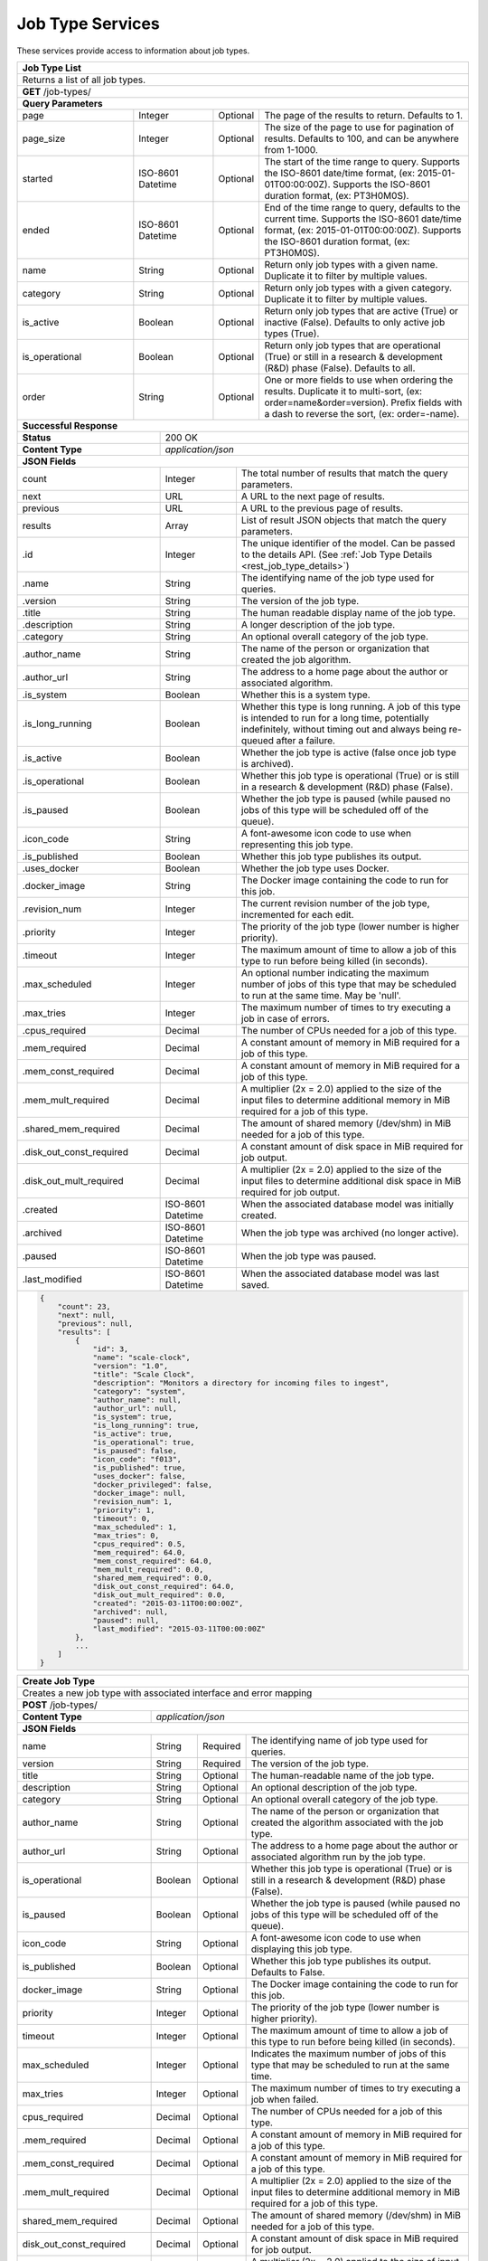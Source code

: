 
.. _rest_job_type:

Job Type Services
=================

These services provide access to information about job types.

.. _rest_job_type_list:

+-------------------------------------------------------------------------------------------------------------------------+
| **Job Type List**                                                                                                       |
+=========================================================================================================================+
| Returns a list of all job types.                                                                                        |
+-------------------------------------------------------------------------------------------------------------------------+
| **GET** /job-types/                                                                                                     |
+-------------------------------------------------------------------------------------------------------------------------+
| **Query Parameters**                                                                                                    |
+--------------------+-------------------+----------+---------------------------------------------------------------------+
| page               | Integer           | Optional | The page of the results to return. Defaults to 1.                   |
+--------------------+-------------------+----------+---------------------------------------------------------------------+
| page_size          | Integer           | Optional | The size of the page to use for pagination of results.              |
|                    |                   |          | Defaults to 100, and can be anywhere from 1-1000.                   |
+--------------------+-------------------+----------+---------------------------------------------------------------------+
| started            | ISO-8601 Datetime | Optional | The start of the time range to query.                               |
|                    |                   |          | Supports the ISO-8601 date/time format, (ex: 2015-01-01T00:00:00Z). |
|                    |                   |          | Supports the ISO-8601 duration format, (ex: PT3H0M0S).              |
+--------------------+-------------------+----------+---------------------------------------------------------------------+
| ended              | ISO-8601 Datetime | Optional | End of the time range to query, defaults to the current time.       |
|                    |                   |          | Supports the ISO-8601 date/time format, (ex: 2015-01-01T00:00:00Z). |
|                    |                   |          | Supports the ISO-8601 duration format, (ex: PT3H0M0S).              |
+--------------------+-------------------+----------+---------------------------------------------------------------------+
| name               | String            | Optional | Return only job types with a given name.                            |
|                    |                   |          | Duplicate it to filter by multiple values.                          |
+--------------------+-------------------+----------+---------------------------------------------------------------------+
| category           | String            | Optional | Return only job types with a given category.                        |
|                    |                   |          | Duplicate it to filter by multiple values.                          |
+--------------------+-------------------+----------+---------------------------------------------------------------------+
| is_active          | Boolean           | Optional | Return only job types that are active (True) or inactive (False).   |
|                    |                   |          | Defaults to only active job types (True).                           |
+--------------------+-------------------+----------+---------------------------------------------------------------------+
| is_operational     | Boolean           | Optional | Return only job types that are operational (True) or still in a     |
|                    |                   |          | research & development (R&D) phase (False). Defaults to all.        |
+--------------------+-------------------+----------+---------------------------------------------------------------------+
| order              | String            | Optional | One or more fields to use when ordering the results.                |
|                    |                   |          | Duplicate it to multi-sort, (ex: order=name&order=version).         |
|                    |                   |          | Prefix fields with a dash to reverse the sort, (ex: order=-name).   |
+--------------------+-------------------+----------+---------------------------------------------------------------------+
| **Successful Response**                                                                                                 |
+--------------------------+----------------------------------------------------------------------------------------------+
| **Status**               | 200 OK                                                                                       |
+--------------------------+----------------------------------------------------------------------------------------------+
| **Content Type**         | *application/json*                                                                           |
+--------------------------+----------------------------------------------------------------------------------------------+
| **JSON Fields**                                                                                                         |
+--------------------------+-------------------+--------------------------------------------------------------------------+
| count                    | Integer           | The total number of results that match the query parameters.             |
+--------------------------+-------------------+--------------------------------------------------------------------------+
| next                     | URL               | A URL to the next page of results.                                       |
+--------------------------+-------------------+--------------------------------------------------------------------------+
| previous                 | URL               | A URL to the previous page of results.                                   |
+--------------------------+-------------------+--------------------------------------------------------------------------+
| results                  | Array             | List of result JSON objects that match the query parameters.             |
+--------------------------+-------------------+--------------------------------------------------------------------------+
| .id                      | Integer           | The unique identifier of the model. Can be passed to the details API.    |
|                          |                   | (See :ref:`Job Type Details <rest_job_type_details>`)                    |
+--------------------------+-------------------+--------------------------------------------------------------------------+
| .name                    | String            | The identifying name of the job type used for queries.                   |
+--------------------------+-------------------+--------------------------------------------------------------------------+
| .version                 | String            | The version of the job type.                                             |
+--------------------------+-------------------+--------------------------------------------------------------------------+
| .title                   | String            | The human readable display name of the job type.                         |
+--------------------------+-------------------+--------------------------------------------------------------------------+
| .description             | String            | A longer description of the job type.                                    |
+--------------------------+-------------------+--------------------------------------------------------------------------+
| .category                | String            | An optional overall category of the job type.                            |
+--------------------------+-------------------+--------------------------------------------------------------------------+
| .author_name             | String            | The name of the person or organization that created the job algorithm.   |
+--------------------------+-------------------+--------------------------------------------------------------------------+
| .author_url              | String            | The address to a home page about the author or associated algorithm.     |
+--------------------------+-------------------+--------------------------------------------------------------------------+
| .is_system               | Boolean           | Whether this is a system type.                                           |
+--------------------------+-------------------+--------------------------------------------------------------------------+
| .is_long_running         | Boolean           | Whether this type is long running. A job of this type is intended to run |
|                          |                   | for a long time, potentially indefinitely, without timing out and always |
|                          |                   | being re-queued after a failure.                                         |
+--------------------------+-------------------+--------------------------------------------------------------------------+
| .is_active               | Boolean           | Whether the job type is active (false once job type is archived).        |
+--------------------------+-------------------+--------------------------------------------------------------------------+
| .is_operational          | Boolean           | Whether this job type is operational (True) or is still in a research &  |
|                          |                   | development (R&D) phase (False).                                         |
+--------------------------+-------------------+--------------------------------------------------------------------------+
| .is_paused               | Boolean           | Whether the job type is paused (while paused no jobs of this type will be|
|                          |                   | scheduled off of the queue).                                             |
+--------------------------+-------------------+--------------------------------------------------------------------------+
| .icon_code               | String            | A font-awesome icon code to use when representing this job type.         |
+--------------------------+-------------------+--------------------------------------------------------------------------+
| .is_published            | Boolean           | Whether this job type publishes its output.                              |
+--------------------------+-------------------+--------------------------------------------------------------------------+
| .uses_docker             | Boolean           | Whether the job type uses Docker.                                        |
+--------------------------+-------------------+--------------------------------------------------------------------------+
| .docker_image            | String            | The Docker image containing the code to run for this job.                |
+--------------------------+-------------------+--------------------------------------------------------------------------+
| .revision_num            | Integer           | The current revision number of the job type, incremented for each edit.  |
+--------------------------+-------------------+--------------------------------------------------------------------------+
| .priority                | Integer           | The priority of the job type (lower number is higher priority).          |
+--------------------------+-------------------+--------------------------------------------------------------------------+
| .timeout                 | Integer           | The maximum amount of time to allow a job of this type to run            |
|                          |                   | before being killed (in seconds).                                        |
+--------------------------+-------------------+--------------------------------------------------------------------------+
| .max_scheduled           | Integer           | An optional number indicating the maximum number of jobs of this type    |
|                          |                   | that may be scheduled to run at the same time. May be 'null'.            |
+--------------------------+-------------------+--------------------------------------------------------------------------+
| .max_tries               | Integer           | The maximum number of times to try executing a job in case of errors.    |
+--------------------------+-------------------+--------------------------------------------------------------------------+
| .cpus_required           | Decimal           | The number of CPUs needed for a job of this type.                        |
+--------------------------+-------------------+--------------------------------------------------------------------------+
| .mem_required            | Decimal           | A constant amount of memory in MiB required for a job of this type.      |
+--------------------------+-------------------+--------------------------------------------------------------------------+
| .mem_const_required      | Decimal           | A constant amount of memory in MiB required for a job of this type.      |
+--------------------------+-------------------+--------------------------------------------------------------------------+
| .mem_mult_required       | Decimal           | A multiplier (2x = 2.0) applied to the size of the input files to        |
|                          |                   | determine additional memory in MiB required for a job of this type.      |
+--------------------------+-------------------+--------------------------------------------------------------------------+
| .shared_mem_required     | Decimal           | The amount of shared memory (/dev/shm) in MiB needed for a job of this   |
|                          |                   | type.                                                                    |
+--------------------------+-------------------+--------------------------------------------------------------------------+
| .disk_out_const_required | Decimal           | A constant amount of disk space in MiB required for job output.          |
+--------------------------+-------------------+--------------------------------------------------------------------------+
| .disk_out_mult_required  | Decimal           | A multiplier (2x = 2.0) applied to the size of the input files to        |
|                          |                   | determine additional disk space in MiB required for job output.          |
+--------------------------+-------------------+--------------------------------------------------------------------------+
| .created                 | ISO-8601 Datetime | When the associated database model was initially created.                |
+--------------------------+-------------------+--------------------------------------------------------------------------+
| .archived                | ISO-8601 Datetime | When the job type was archived (no longer active).                       |
+--------------------------+-------------------+--------------------------------------------------------------------------+
| .paused                  | ISO-8601 Datetime | When the job type was paused.                                            |
+--------------------------+-------------------+--------------------------------------------------------------------------+
| .last_modified           | ISO-8601 Datetime | When the associated database model was last saved.                       |
+--------------------------+-------------------+--------------------------------------------------------------------------+
| .. code-block:: javascript                                                                                              |
|                                                                                                                         |
|    {                                                                                                                    |
|        "count": 23,                                                                                                     |
|        "next": null,                                                                                                    |
|        "previous": null,                                                                                                |
|        "results": [                                                                                                     |
|            {                                                                                                            |
|                "id": 3,                                                                                                 |
|                "name": "scale-clock",                                                                                   |
|                "version": "1.0",                                                                                        |
|                "title": "Scale Clock",                                                                                  |
|                "description": "Monitors a directory for incoming files to ingest",                                      |
|                "category": "system",                                                                                    |
|                "author_name": null,                                                                                     |
|                "author_url": null,                                                                                      |
|                "is_system": true,                                                                                       |
|                "is_long_running": true,                                                                                 |
|                "is_active": true,                                                                                       |
|                "is_operational": true,                                                                                  |
|                "is_paused": false,                                                                                      |
|                "icon_code": "f013",                                                                                     |
|                "is_published": true,                                                                                    |
|                "uses_docker": false,                                                                                    |
|                "docker_privileged": false,                                                                              |
|                "docker_image": null,                                                                                    |
|                "revision_num": 1,                                                                                       |
|                "priority": 1,                                                                                           |
|                "timeout": 0,                                                                                            |
|                "max_scheduled": 1,                                                                                      |
|                "max_tries": 0,                                                                                          |
|                "cpus_required": 0.5,                                                                                    |
|                "mem_required": 64.0,                                                                                    |
|                "mem_const_required": 64.0,                                                                              |
|                "mem_mult_required": 0.0,                                                                                |
|                "shared_mem_required": 0.0,                                                                              |
|                "disk_out_const_required": 64.0,                                                                         |
|                "disk_out_mult_required": 0.0,                                                                           |
|                "created": "2015-03-11T00:00:00Z",                                                                       |
|                "archived": null,                                                                                        |
|                "paused": null,                                                                                          |
|                "last_modified": "2015-03-11T00:00:00Z"                                                                  |
|            },                                                                                                           |
|            ...                                                                                                          |
|        ]                                                                                                                |
|    }                                                                                                                    |
+-------------------------------------------------------------------------------------------------------------------------+

.. _rest_job_type_create:

+-------------------------------------------------------------------------------------------------------------------------+
| **Create Job Type**                                                                                                     |
+=========================================================================================================================+
| Creates a new job type with associated interface and error mapping                                                      |
+-------------------------------------------------------------------------------------------------------------------------+
| **POST** /job-types/                                                                                                    |
+-------------------------+-----------------------------------------------------------------------------------------------+
| **Content Type**        | *application/json*                                                                            |
+-------------------------+-----------------------------------------------------------------------------------------------+
| **JSON Fields**                                                                                                         |
+-------------------------+-------------------+----------+----------------------------------------------------------------+
| name                    | String            | Required | The identifying name of job type used for queries.             |
+-------------------------+-------------------+----------+----------------------------------------------------------------+
| version                 | String            | Required | The version of the job type.                                   |
+-------------------------+-------------------+----------+----------------------------------------------------------------+
| title                   | String            | Optional | The human-readable name of the job type.                       |
+-------------------------+-------------------+----------+----------------------------------------------------------------+
| description             | String            | Optional | An optional description of the job type.                       |
+-------------------------+-------------------+----------+----------------------------------------------------------------+
| category                | String            | Optional | An optional overall category of the job type.                  |
+-------------------------+-------------------+----------+----------------------------------------------------------------+
| author_name             | String            | Optional | The name of the person or organization that created the        |
|                         |                   |          | algorithm associated with the job type.                        |
+-------------------------+-------------------+----------+----------------------------------------------------------------+
| author_url              | String            | Optional | The address to a home page about the author or associated      |
|                         |                   |          | algorithm run by the job type.                                 |
+-------------------------+-------------------+----------+----------------------------------------------------------------+
| is_operational          | Boolean           | Optional | Whether this job type is operational (True) or is still in a   |
|                         |                   |          | research & development (R&D) phase (False).                    |
+-------------------------+-------------------+----------+----------------------------------------------------------------+
| is_paused               | Boolean           | Optional | Whether the job type is paused (while paused no jobs of this   |
|                         |                   |          | type will be scheduled off of the queue).                      |
+-------------------------+-------------------+----------+----------------------------------------------------------------+
| icon_code               | String            | Optional | A font-awesome icon code to use when displaying this job type. |
+-------------------------+-------------------+----------+----------------------------------------------------------------+
| is_published            | Boolean           | Optional | Whether this job type publishes its output. Defaults to False. |
+-------------------------+-------------------+----------+----------------------------------------------------------------+
| docker_image            | String            | Optional | The Docker image containing the code to run for this job.      |
+-------------------------+-------------------+----------+----------------------------------------------------------------+
| priority                | Integer           | Optional | The priority of the job type (lower number is higher priority).|
+-------------------------+-------------------+----------+----------------------------------------------------------------+
| timeout                 | Integer           | Optional | The maximum amount of time to allow a job of this type to run  |
|                         |                   |          | before being killed (in seconds).                              |
+-------------------------+-------------------+----------+----------------------------------------------------------------+
| max_scheduled           | Integer           | Optional | Indicates the maximum number of jobs of this type that may be  |
|                         |                   |          | scheduled to run at the same time.                             |
+-------------------------+-------------------+----------+----------------------------------------------------------------+
| max_tries               | Integer           | Optional | The maximum number of times to try executing a job when failed.|
+-------------------------+-------------------+----------+----------------------------------------------------------------+
| cpus_required           | Decimal           | Optional | The number of CPUs needed for a job of this type.              |
+-------------------------+-------------------+----------+----------------------------------------------------------------+
| .mem_required           | Decimal           | Optional | A constant amount of memory in MiB required for a job of this  |
|                         |                   |          | type.                                                          |
+-------------------------+-------------------+----------+----------------------------------------------------------------+
| .mem_const_required     | Decimal           | Optional | A constant amount of memory in MiB required for a job of this  |
|                         |                   |          | type.                                                          |
+-------------------------+-------------------+----------+----------------------------------------------------------------+
| .mem_mult_required      | Decimal           | Optional | A multiplier (2x = 2.0) applied to the size of the input files |
|                         |                   |          | to determine additional memory in MiB required for a job of    |
|                         |                   |          | this type.                                                     |
+-------------------------+-------------------+----------+----------------------------------------------------------------+
| shared_mem_required     | Decimal           | Optional | The amount of shared memory (/dev/shm) in MiB needed for a job |
|                         |                   |          | of this type.                                                  |
+-------------------------+-------------------+----------+----------------------------------------------------------------+
| disk_out_const_required | Decimal           | Optional | A constant amount of disk space in MiB required for job output.|
+-------------------------+-------------------+----------+----------------------------------------------------------------+
| disk_out_mult_required  | Decimal           | Optional | A multiplier (2x = 2.0) applied to the size of input files to  |
|                         |                   |          | determine additional disk space in MiB required for job output.|
+-------------------------+-------------------+----------+----------------------------------------------------------------+
| interface               | JSON Object       | Required | JSON description of the interface for running the job.         |
|                         |                   |          | (See :ref:`architecture_jobs_interface_spec`)                  |
+-------------------------+-------------------+----------+----------------------------------------------------------------+
| configuration           | JSON Object       | Optional | JSON description of the configuration for running the job      |
|                         |                   |          | (See :ref:`architecture_jobs_job_configuration_spec`)          |
+--------------------------+-------------------+--------------------------------------------------------------------------+
| custom_resources        | JSON Object       | Optional | JSON description for any custom resources needed for running a |
|                         |                   |          | job of this type. (See :ref:`architecture_jobs_resources`)     |
+-------------------------+-------------------+----------+----------------------------------------------------------------+
| error_mapping           | JSON Object       | Optional | JSON description that maps exit codes to known error models.   |
|                         |                   |          | (See :ref:`architecture_errors_interface_spec`)                |
+-------------------------+-------------------+----------+----------------------------------------------------------------+
| trigger_rule            | JSON Object       | Optional | A linked trigger rule that automatically invokes the job type. |
|                         |                   |          | Type and configuration fields are required if setting a rule.  |
|                         |                   |          | The is_active field is optional and can be used to pause.      |
+-------------------------+-------------------+----------+----------------------------------------------------------------+
| .. code-block:: javascript                                                                                              |
|                                                                                                                         |
|    {                                                                                                                    |
|        "name": "my-job",                                                                                                |
|        "version": "1.0",                                                                                                |
|        "title": "My Job",                                                                                               |
|        "description": "This is a description of the job",                                                               |
|        "category": "test",                                                                                              |
|        "author_name": null,                                                                                             |
|        "author_url": null,                                                                                              |
|        "is_long_running": false,                                                                                        |
|        "is_operational": true,                                                                                          |
|        "is_paused": false,                                                                                              |
|        "icon_code": "f1c5",                                                                                             |
|        "is_published": true,                                                                                            |
|        "docker_privileged": false,                                                                                      |
|        "docker_image": null,                                                                                            |
|        "priority": 1,                                                                                                   |
|        "timeout": 0,                                                                                                    |
|        "max_tries": 0,                                                                                                  |
|        "cpus_required": 0.5,                                                                                            |
|        "mem_required": 64.0,                                                                                            |
|        "mem_const_required": 64.0,                                                                                      |
|        "mem_mult_required": 0.0,                                                                                        |
|        "shared_mem_required": 0.0,                                                                                      |
|        "disk_out_const_required": 64.0,                                                                                 |
|        "disk_out_mult_required": 0.0,                                                                                   |
|        "interface": {                                                                                                   |
|            "version": "1.0",                                                                                            |
|            "command": "test_cmd",                                                                                       |
|            "command_arguments": "test_arg ${dted_path}",                                                                |
|            "input_data": [                                                                                              |
|                {                                                                                                        |
|                    "media_types": ["image/png"],                                                                        |
|                    "type": "file",                                                                                      |
|                    "name": "input_file"                                                                                 |
|                }                                                                                                        |
|            ],                                                                                                           |
|            "settings": [                                                                                                |
|                {                                                                                                        |
|                    "name": "dted_path",                                                                                 |
|                    "required": true,                                                                                    |
|                    "secret": false                                                                                      |
|                }                                                                                                        |
|            ],                                                                                                           |
|            "mounts": [                                                                                                  |
|                {                                                                                                        |
|                    "name": "ref_data",                                                                                  |
|                    "path": "/container/path/to/ref_data",                                                               |
|                    "required": true,                                                                                    |
|                    "mode": "ro"                                                                                         |
|                }                                                                                                        |
|            ],                                                                                                           |
|            "output_data": [],                                                                                           |
|            "shared_resources": []                                                                                       |
|        },                                                                                                               |
|        "configuration": {                                                                                               |
|            "version": "2.0",                                                                                            |
|            "mounts": {                                                                                                  |
|                "ref_data": {"type": "host", "host_path": "/path/to/ref_data"}                                           |
|            },                                                                                                           |
|            "settings": {                                                                                                |
|                "dted_path": "/path/to/dted"                                                                             |
|            }                                                                                                            |
|        },                                                                                                               |
|        "custom_resources": {                                                                                            |
|            "version": "1.0",                                                                                            |
|            "resources": {                                                                                               |
|                "foo": 10.0                                                                                              |
|            }                                                                                                            |
|        },                                                                                                               |
|        "error_mapping": {                                                                                               |
|            "version": "1.0",                                                                                            |
|            "exit_codes": {                                                                                              |
|                "1": "unknown"                                                                                           |
|            }                                                                                                            |
|        },                                                                                                               |
|        "trigger_rule": {                                                                                                |
|            "type": "PARSE",                                                                                             |
|            "is_active": true,                                                                                           |
|            "configuration": {                                                                                           |
|                "version": "1.0",                                                                                        |
|                "condition": {                                                                                           |
|                    "media_type": "image/png",                                                                           |
|                    "data_types": []                                                                                     |
|                },                                                                                                       |
|                "data": {                                                                                                |
|                    "input_data_name": "input_file",                                                                     |
|                    "workspace_name": "raw"                                                                              |
|                }                                                                                                        |
|            }                                                                                                            |
|        }                                                                                                                |
|    }                                                                                                                    |
+-------------------------------------------------------------------------------------------------------------------------+
| **Successful Response**                                                                                                 |
+--------------------+----------------------------------------------------------------------------------------------------+
| **Status**         | 201 CREATED                                                                                        |
+--------------------+----------------------------------------------------------------------------------------------------+
| **Location**       | URL pointing to the details for the newly created job type                                         |
+--------------------+----------------------------------------------------------------------------------------------------+
| **Content Type**   | *application/json*                                                                                 |
+--------------------+----------------------------------------------------------------------------------------------------+
| **JSON Fields**                                                                                                         |
+--------------------+-------------------+--------------------------------------------------------------------------------+
|                    | JSON Object       | All fields are the same as the job type details model.                         |
|                    |                   | (See :ref:`Job Type Details <rest_job_type_details>`)                          |
+--------------------+-------------------+--------------------------------------------------------------------------------+
| .. code-block:: javascript                                                                                              |
|                                                                                                                         |
|    {                                                                                                                    |
|        "id": 100,                                                                                                       |
|        "name": "my-job",                                                                                                |
|        "version": "1.0",                                                                                                |
|        "title": "My Job",                                                                                               |
|        "description": "This is a description of the job",                                                               |
|        "category": "test",                                                                                              |
|        "author_name": null,                                                                                             |
|        "author_url": null,                                                                                              |
|        "is_system": false,                                                                                              |
|        "is_long_running": false,                                                                                        |
|        "is_active": true,                                                                                               |
|        "is_operational": true,                                                                                          |
|        "is_paused": false,                                                                                              |
|        "icon_code": "f1c5",                                                                                             |
|        "is_published": true,                                                                                            |
|        "uses_docker": true,                                                                                             |
|        "docker_privileged": false,                                                                                      |
|        "docker_image": null,                                                                                            |
|        "revision_num": 1,                                                                                               |
|        "priority": 1,                                                                                                   |
|        "timeout": 0,                                                                                                    |
|        "max_scheduled": null,                                                                                           |
|        "max_tries": 0,                                                                                                  |
|        "cpus_required": 0.5,                                                                                            |
|        "mem_required": 64.0,                                                                                            |
|        "mem_const_required": 64.0,                                                                                      |
|        "mem_mult_required": 0.0,                                                                                        |
|        "shared_mem_required": 0.0,                                                                                      |
|        "disk_out_const_required": 64.0,                                                                                 |
|        "disk_out_mult_required": 0.0,                                                                                   |
|        "created": "2015-03-11T00:00:00Z",                                                                               |
|        "archived": null,                                                                                                |
|        "paused": null,                                                                                                  |
|        "last_modified": "2015-03-11T00:00:00Z",                                                                         |
|        "interface": {...},                                                                                              |
|        "custom_resources": {...},                                                                                       |
|        "error_mapping": {...},                                                                                          |
|        "errors": [...],                                                                                                 |
|        "job_counts_6h": [...],                                                                                          |
|        "job_counts_12h": [...],                                                                                         |
|        "job_counts_24h": [...]                                                                                          |
|    }                                                                                                                    |
+-------------------------------------------------------------------------------------------------------------------------+

.. _rest_job_type_validate:

+-------------------------------------------------------------------------------------------------------------------------+
| **Validate Job Type**                                                                                                   |
+=========================================================================================================================+
| Validates a new job type without actually saving it                                                                     |
+-------------------------------------------------------------------------------------------------------------------------+
| **POST** /job-types/validation/                                                                                         |
+--------------------+----------------------------------------------------------------------------------------------------+
| **Content Type**   | *application/json*                                                                                 |
+--------------------+----------------------------------------------------------------------------------------------------+
| **JSON Fields**                                                                                                         |
+-------------------------+-------------------+----------+----------------------------------------------------------------+
| name                    | String            | Required | The identifying name of job type used for queries.             |
+-------------------------+-------------------+----------+----------------------------------------------------------------+
| version                 | String            | Required | The version of the job type.                                   |
+-------------------------+-------------------+----------+----------------------------------------------------------------+
| title                   | String            | Optional | The human-readable name of the job type.                       |
+-------------------------+-------------------+----------+----------------------------------------------------------------+
| description             | String            | Optional | An optional description of the job type.                       |
+-------------------------+-------------------+----------+----------------------------------------------------------------+
| category                | String            | Optional | An optional overall category of the job type.                  |
+-------------------------+-------------------+----------+----------------------------------------------------------------+
| author_name             | String            | Optional | The name of the person or organization that created the        |
|                         |                   |          | algorithm associated with the job type.                        |
+-------------------------+-------------------+----------+----------------------------------------------------------------+
| author_url              | String            | Optional | The address to a home page about the author or associated      |
|                         |                   |          | algorithm run by the job type.                                 |
+-------------------------+-------------------+----------+----------------------------------------------------------------+
| is_operational          | Boolean           | Optional | Whether this job type is operational (True) or is still in a   |
|                         |                   |          | research & development (R&D) phase (False).                    |
+-------------------------+-------------------+----------+----------------------------------------------------------------+
| is_paused               | Boolean           | Optional | Whether the job type is paused (while paused no jobs of this   |
|                         |                   |          | type will be scheduled off of the queue).                      |
+-------------------------+-------------------+----------+----------------------------------------------------------------+
| icon_code               | String            | Optional | A font-awesome icon code to use when displaying this job type. |
+-------------------------+---------------- --+----------+---------------------------------------------------------------+
| is_published            | Boolean           | Optional | Whether this job type publishes its output. Defaults to False. |
+-------------------------+-------------------+----------+----------------------------------------------------------------+
| docker_image            | String            | Optional | The Docker image containing the code to run for this job.      |
+-------------------------+-------------------+----------+----------------------------------------------------------------+
| priority                | Integer           | Optional | The priority of the job type (lower number is higher priority).|
+-------------------------+-------------------+----------+----------------------------------------------------------------+
| timeout                 | Integer           | Optional | The maximum amount of time to allow a job of this type to run  |
|                         |                   |          | before being killed (in seconds).                              |
+-------------------------+-------------------+----------+----------------------------------------------------------------+
| max_scheduled           | Integer           | Optional | Indicates the maximum number of jobs of this type that may be  |
|                         |                   |          | scheduled to run at the same time.                             |
+-------------------------+-------------------+----------+----------------------------------------------------------------+
| max_tries               | Integer           | Optional | The maximum number of times to try executing a job when failed.|
+-------------------------+-------------------+----------+----------------------------------------------------------------+
| cpus_required           | Decimal           | Optional | The number of CPUs needed for a job of this type.              |
+-------------------------+-------------------+----------+----------------------------------------------------------------+
| .mem_required           | Decimal           | Optional | A constant amount of memory in MiB required for a job of this  |
|                         |                   |          | type.                                                          |
+-------------------------+-------------------+----------+----------------------------------------------------------------+
| .mem_const_required     | Decimal           | Optional | A constant amount of memory in MiB required for a job of this  |
|                         |                   |          | type.                                                          |
+-------------------------+-------------------+----------+----------------------------------------------------------------+
| .mem_mult_required      | Decimal           | Optional | A multiplier (2x = 2.0) applied to the size of the input files |
|                         |                   |          | to determine additional memory in MiB required for a job of    |
|                         |                   |          | this type.                                                     |
+-------------------------+-------------------+----------+----------------------------------------------------------------+
| shared_mem_required     | Decimal           | Optional | The amount of shared memory (/dev/shm) in MiB needed for a job |
|                         |                   |          | of this type.                                                  |
+-------------------------+-------------------+----------+----------------------------------------------------------------+
| disk_out_const_required | Decimal           | Optional | A constant amount of disk space in MiB required for job output.|
+-------------------------+-------------------+----------+----------------------------------------------------------------+
| disk_out_mult_required  | Decimal           | Optional | A multiplier (2x = 2.0) applied to the size of input files to  |
|                         |                   |          | determine additional disk space in MiB required for job output.|
+-------------------------+-------------------+----------+----------------------------------------------------------------+
| interface               | JSON Object       | Required | JSON description of the interface for running the job.         |
|                         |                   |          | (See :ref:`architecture_jobs_interface_spec`)                  |
+-------------------------+-------------------+----------+----------------------------------------------------------------+
| configuration           | JSON Object       | Optional | JSON description of the configuration for running the job      |
|                         |                   |          | (See :ref:`architecture_jobs_job_configuration_spec`)          |
+--------------------------+-------------------+--------------------------------------------------------------------------+
| custom_resources        | JSON Object       | Optional | JSON description for any custom resources needed for running a |
|                         |                   |          | job of this type. (See :ref:`architecture_jobs_resources`)     |
+-------------------------+-------------------+----------+----------------------------------------------------------------+
| error_mapping           | JSON Object       | Optional | JSON description that maps exit codes to known error models.   |
|                         |                   |          | (See :ref:`architecture_errors_interface_spec`)                |
+-------------------------+-------------------+----------+----------------------------------------------------------------+
| trigger_rule            | JSON Object       | Optional | A linked trigger rule that automatically invokes the job type. |
|                         |                   |          | Type and configuration fields are required if setting a rule.  |
|                         |                   |          | The is_active field is optional and can be used to pause.      |
+-------------------------+-------------------+----------+----------------------------------------------------------------+
| .. code-block:: javascript                                                                                              |
|                                                                                                                         |
|    {                                                                                                                    |
|        "name": "my-job",                                                                                                |
|        "version": "1.0",                                                                                                |
|        "title": "My Job",                                                                                               |
|        "description": "This is a description of the job",                                                               |
|        "category": "test",                                                                                              |
|        "author_name": null,                                                                                             |
|        "author_url": null,                                                                                              |
|        "is_long_running": false,                                                                                        |
|        "is_operational": true,                                                                                          |
|        "is_paused": false,                                                                                              |
|        "icon_code": "f1c5",                                                                                             |
|        "is_published": true,                                                                                            |
|        "docker_privileged": false,                                                                                      |
|        "docker_image": null,                                                                                            |
|        "priority": 1,                                                                                                   |
|        "timeout": 0,                                                                                                    |
|        "max_tries": 0,                                                                                                  |
|        "cpus_required": 0.5,                                                                                            |
|        "mem_required": 64.0,                                                                                            |
|        "mem_const_required": 64.0,                                                                                      |
|        "mem_mult_required": 0.0,                                                                                        |
|        "shared_mem_required": 0.0,                                                                                      |
|        "disk_out_const_required": 64.0,                                                                                 |
|        "disk_out_mult_required": 0.0,                                                                                   |
|        "interface": {                                                                                                   |
|            "version": "1.0",                                                                                            |
|            "command": "test_cmd",                                                                                       |
|            "command_arguments": "test_arg ${dted_path}",                                                                |
|            "input_data": [                                                                                              |
|                {                                                                                                        |
|                    "media_types": ["image/png"],                                                                        |
|                    "type": "file",                                                                                      |
|                    "name": "input_file"                                                                                 |
|                }                                                                                                        |
|            ],                                                                                                           |
|            "settings": [                                                                                                |
|                {                                                                                                        |
|                    "name": "dted_path",                                                                                 |
|                    "required": true,                                                                                    |
|                    "secret": false                                                                                      |
|                }                                                                                                        |
|            ],                                                                                                           |
|            "mounts": [                                                                                                  |
|                {                                                                                                        |
|                    "name": "ref_data",                                                                                  |
|                    "path": "/container/path/to/ref_data",                                                               |
|                    "required": true,                                                                                    |
|                    "mode": "ro"                                                                                         |
|                }                                                                                                        |
|            ],                                                                                                           |
|            "output_data": [],                                                                                           |
|            "shared_resources": []                                                                                       |
|        },                                                                                                               |
|        "configuration": {                                                                                               |
|            "version": "2.0",                                                                                            |
|            "mounts": {                                                                                                  |
|                "ref_data": {"type": "host", "host_path": "/path/to/ref_data"}                                           |
|            },                                                                                                           |
|            "settings": {                                                                                                |
|                "dted_path": "/path/to/dted"                                                                             |
|            }                                                                                                            |
|        },                                                                                                               |
|        "custom_resources": {                                                                                            |
|            "version": "1.0",                                                                                            |
|            "resources": {                                                                                               |
|                "foo": 10.0                                                                                              |
|            }                                                                                                            |
|        },                                                                                                               |
|        "error_mapping": {                                                                                               |
|            "version": "1.0",                                                                                            |
|            "exit_codes": {                                                                                              |
|                "1": "unknown"                                                                                           |
|            }                                                                                                            |
|        },                                                                                                               |
|        "trigger_rule": {                                                                                                |
|            "type": "PARSE",                                                                                             |
|            "is_active": true,                                                                                           |
|            "configuration": {                                                                                           |
|                "version": "1.0",                                                                                        |
|                "condition": {                                                                                           |
|                    "media_type": "image/png",                                                                           |
|                    "data_types": []                                                                                     |
|                },                                                                                                       |
|                "data": {                                                                                                |
|                    "input_data_name": "input_file",                                                                     |
|                    "workspace_name": "raw"                                                                              |
|                }                                                                                                        |
|            }                                                                                                            |
|        }                                                                                                                |
|    }                                                                                                                    |
+-------------------------------------------------------------------------------------------------------------------------+
| **Successful Response**                                                                                                 |
+--------------------+----------------------------------------------------------------------------------------------------+
| **Status**         | 200 OK                                                                                             |
+--------------------+----------------------------------------------------------------------------------------------------+
| **Content Type**   | *application/json*                                                                                 |
+--------------------+----------------------------------------------------------------------------------------------------+
| **JSON Fields**                                                                                                         |
+--------------------+---------------------+------------------------------------------------------------------------------+
| warnings           | Array               | A list of warnings discovered during validation.                             |
+--------------------+---------------------+------------------------------------------------------------------------------+
| .id                | String              | An identifier for the warning.                                               |
+--------------------+---------------------+------------------------------------------------------------------------------+
| .details           | String              | A human-readable description of the problem.                                 |
+--------------------+---------------------+------------------------------------------------------------------------------+
| .. code-block:: javascript                                                                                              |
|                                                                                                                         |
|    {                                                                                                                    |
|        "warnings": [                                                                                                    |
|            "id": "media_type",                                                                                          |
|            "details": "Invalid media type for data input: input_file -> image/png"                                      |
|        ]                                                                                                                |
|    }                                                                                                                    |
+-------------------------------------------------------------------------------------------------------------------------+

.. _rest_job_type_details:

+-------------------------------------------------------------------------------------------------------------------------+
| **Job Type Details**                                                                                                    |
+=========================================================================================================================+
| Returns job type details                                                                                                |
+-------------------------------------------------------------------------------------------------------------------------+
| **GET** /job-types/{id}/                                                                                                |
|         Where {id} is the unique identifier of an existing model.                                                       |
+-------------------------------------------------------------------------------------------------------------------------+
| **Successful Response**                                                                                                 |
+--------------------------+-------------------+--------------------------------------------------------------------------+
| **Status**               | 200 OK                                                                                       |
+--------------------------+-------------------+--------------------------------------------------------------------------+
| **Content Type**         | *application/json*                                                                           |
+--------------------------+-------------------+--------------------------------------------------------------------------+
| **JSON Fields**                                                                                                         |
+--------------------------+-------------------+--------------------------------------------------------------------------+
| id                       | Integer           | The unique identifier of the model.                                      |
+--------------------------+-------------------+--------------------------------------------------------------------------+
| name                     | String            | The identifying name of the job type used for queries.                   |
+--------------------------+-------------------+--------------------------------------------------------------------------+
| version                  | String            | The version of the job type.                                             |
+--------------------------+-------------------+--------------------------------------------------------------------------+
| title                    | String            | The human readable display name of the job type.                         |
+--------------------------+-------------------+--------------------------------------------------------------------------+
| description              | String            | A longer description of the job type.                                    |
+--------------------------+-------------------+--------------------------------------------------------------------------+
| category                 | String            | An optional overall category of the job type.                            |
+--------------------------+-------------------+--------------------------------------------------------------------------+
| author_name              | String            | The name of the person or organization that created the job algorithm.   |
+--------------------------+-------------------+--------------------------------------------------------------------------+
| author_url               | String            | The address to a home page about the author or associated algorithm.     |
+--------------------------+-------------------+--------------------------------------------------------------------------+
| is_system                | Boolean           | Whether this is a system type.                                           |
+--------------------------+-------------------+--------------------------------------------------------------------------+
| is_long_running          | Boolean           | Whether this type is long running. A job of this type is intended to run |
|                          |                   | for a long time, potentially indefinitely, without timing out and always |
|                          |                   | being re-queued after a failure.                                         |
+--------------------------+-------------------+--------------------------------------------------------------------------+
| is_active                | Boolean           | Whether the job type is active (false once job type is archived).        |
+--------------------------+-------------------+--------------------------------------------------------------------------+
| is_operational           | Boolean           | Whether this job type is operational (True) or is still in a research &  |
|                          |                   | development (R&D) phase (False).                                         |
+--------------------------+-------------------+--------------------------------------------------------------------------+
| is_paused                | Boolean           | Whether the job type is paused (while paused no jobs of this type will be|
|                          |                   | scheduled off of the queue).                                             |
+--------------------------+-------------------+--------------------------------------------------------------------------+
| icon_code                | String            | A font-awesome icon code to use when representing this job type.         |
+--------------------------+-------------------+--------------------------------------------------------------------------+
| is_published             | Boolean           | Whether this job type publishes its output.                              |
+--------------------------+-------------------+--------------------------------------------------------------------------+
| uses_docker              | Boolean           | Whether the job type uses Docker.                                        |
+--------------------------+-------------------+--------------------------------------------------------------------------+
| docker_image             | String            | The Docker image containing the code to run for this job.                |
+--------------------------+-------------------+--------------------------------------------------------------------------+
| revision_num             | Integer           | The current revision number of the job type, incremented for each edit.  |
+--------------------------+-------------------+--------------------------------------------------------------------------+
| priority                 | Integer           | The priority of the job type (lower number is higher priority).          |
+--------------------------+-------------------+--------------------------------------------------------------------------+
| timeout                  | Integer           | The maximum amount of time to allow a job of this type to run            |
|                          |                   | before being killed (in seconds).                                        |
+--------------------------+-------------------+--------------------------------------------------------------------------+
| max_scheduled            | Integer           | An optional number indicating the maximum number of jobs of this type    |
|                          |                   | that may be scheduled to run at the same time. May be 'null'.            |
+--------------------------+-------------------+--------------------------------------------------------------------------+
| max_tries                | Integer           | The maximum number of times to try executing a job in case of errors.    |
+--------------------------+-------------------+--------------------------------------------------------------------------+
| cpus_required            | Decimal           | The number of CPUs needed for a job of this type.                        |
+--------------------------+-------------------+--------------------------------------------------------------------------+
| .mem_required            | Decimal           | A constant amount of memory in MiB required for a job of this type.      |
+--------------------------+-------------------+--------------------------------------------------------------------------+
| .mem_const_required      | Decimal           | A constant amount of memory in MiB required for a job of this type.      |
+--------------------------+-------------------+--------------------------------------------------------------------------+
| .mem_mult_required       | Decimal           | A multiplier (2x = 2.0) applied to the size of the input files to        |
|                          |                   | determine additional memory in MiB required for a job of this type.      |
+--------------------------+-------------------+--------------------------------------------------------------------------+
| shared_mem_required      | Decimal           | The amount of shared memory (/dev/shm) in MiB needed for a job of this   |
|                          |                   | type.                                                                    |
+--------------------------+-------------------+--------------------------------------------------------------------------+
| disk_out_const_required  | Decimal           | A constant amount of disk space in MiB required for job output.          |
+--------------------------+-------------------+--------------------------------------------------------------------------+
| disk_out_mult_required   | Decimal           | A multiplier (2x = 2.0) applied to the size of the input files to        |
|                          |                   | determine additional disk space in MiB required for job output.          |
+--------------------------+-------------------+--------------------------------------------------------------------------+
| created                  | ISO-8601 Datetime | When the associated database model was initially created.                |
+--------------------------+-------------------+--------------------------------------------------------------------------+
| archived                 | ISO-8601 Datetime | When the job type was archived (no longer active).                       |
+--------------------------+-------------------+--------------------------------------------------------------------------+
| paused                   | ISO-8601 Datetime | When the job type was paused.                                            |
+--------------------------+-------------------+--------------------------------------------------------------------------+
| last_modified            | ISO-8601 Datetime | When the associated database model was last saved.                       |
+--------------------------+-------------------+--------------------------------------------------------------------------+
| interface                | JSON Object       | JSON description defining the interface for running a job of this type.  |
|                          |                   | (See :ref:`architecture_jobs_interface_spec`)                            |
+--------------------------+-------------------+--------------------------------------------------------------------------+
| configuration            | JSON Object       | JSON description defining the configuration for running a job of this    |
|                          |                   | type. (See :ref:`architecture_jobs_job_configuration_spec`)              |
+--------------------------+-------------------+--------------------------------------------------------------------------+
| custom_resources         | JSON Object       | JSON description for any custom resources needed for running a job of    |
|                          |                   | this type. (See :ref:`architecture_jobs_resources`)                      |
+--------------------------+-------------------+--------------------------------------------------------------------------+
| error_mapping            | JSON Object       | JSON description defining the error mappings for a job of this type.     |
|                          |                   | (See :ref:`architecture_errors_interface_spec`)                          |
+--------------------------+-------------------+--------------------------------------------------------------------------+
| trigger_rule             | JSON Object       | A linked trigger rule that automatically invokes the job type.           |
|                          |                   | Type and configuration fields are required if setting a rule.            |
|                          |                   | The is_active field is optional and can be used to pause.                |
+--------------------------+-------------------+----------+---------------------------------------------------------------+
| errors                   | Array             | List of all errors that are referenced by this job type's error mapping. |
|                          |                   | (See :ref:`Error Details <rest_error_details>`)                          |
+--------------------------+-------------------+--------------------------------------------------------------------------+
| .job_counts_6h           | Array             | List of job counts for the job type, grouped by status the past 6 hours. |
+--------------------------+-------------------+--------------------------------------------------------------------------+
| ..status                 | String            | The type of job status the count represents.                             |
+--------------------------+-------------------+--------------------------------------------------------------------------+
| ..count                  | Integer           | The number of jobs with that status.                                     |
+--------------------------+-------------------+--------------------------------------------------------------------------+
| ..most_recent            | ISO-8601 Datetime | The date/time when a job was last in that status.                        |
+--------------------------+-------------------+--------------------------------------------------------------------------+
| ..category               | String            | The category of the status, which is only used by a FAILED status.       |
+--------------------------+-------------------+--------------------------------------------------------------------------+
| .job_counts_12h          | Array             | List of job counts for the job type, grouped by status the past 12 hours.|
+--------------------------+-------------------+--------------------------------------------------------------------------+
| ..status                 | String            | The type of job status the count represents.                             |
+--------------------------+-------------------+--------------------------------------------------------------------------+
| ..count                  | Integer           | The number of jobs with that status.                                     |
+--------------------------+-------------------+--------------------------------------------------------------------------+
| ..most_recent            | ISO-8601 Datetime | The date/time when a job was last in that status.                        |
+--------------------------+-------------------+--------------------------------------------------------------------------+
| ..category               | String            | The category of the status, which is only used by a FAILED status.       |
+--------------------------+-------------------+--------------------------------------------------------------------------+
| .job_counts_24h          | Array             | List of job counts for the job type, grouped by status the past 24 hours.|
+--------------------------+-------------------+--------------------------------------------------------------------------+
| ..status                 | String            | The type of job status the count represents.                             |
+--------------------------+-------------------+--------------------------------------------------------------------------+
| ..count                  | Integer           | The number of jobs with that status.                                     |
+--------------------------+-------------------+--------------------------------------------------------------------------+
| ..most_recent            | ISO-8601 Datetime | The date/time when a job was last in that status.                        |
+--------------------------+-------------------+--------------------------------------------------------------------------+
| ..category               | String            | The category of the status, which is only used by a FAILED status.       |
+--------------------------+-------------------+--------------------------------------------------------------------------+
| .. code-block:: javascript                                                                                              |
|                                                                                                                         |
|    {                                                                                                                    |
|        "id": 3,                                                                                                         |
|        "name": "scale-clock",                                                                                           |
|        "version": "1.0",                                                                                                |
|        "title": "Scale Clock",                                                                                          |
|        "description": "Monitors a directory for incoming files to ingest",                                              |
|        "category": "system",                                                                                            |
|        "author_name": null,                                                                                             |
|        "author_url": null,                                                                                              |
|        "is_system": true,                                                                                               |
|        "is_long_running": true,                                                                                         |
|        "is_active": true,                                                                                               |
|        "is_operational": true,                                                                                          |
|        "is_paused": false,                                                                                              |
|        "icon_code": "f013",                                                                                             |
|        "is_published": true,                                                                                            |
|        "uses_docker": false,                                                                                            |
|        "docker_privileged": false,                                                                                      |
|        "docker_image": null,                                                                                            |
|        "revision_num": 1,                                                                                               |
|        "priority": 1,                                                                                                   |
|        "timeout": 0,                                                                                                    |
|        "max_scheduled": null,                                                                                           |
|        "max_tries": 0,                                                                                                  |
|        "cpus_required": 0.5,                                                                                            |
|        "mem_required": 64.0,                                                                                            |
|        "mem_const_required": 64.0,                                                                                      |
|        "mem_mult_required": 0.0,                                                                                        |
|        "shared_mem_required": 0.0,                                                                                      |
|        "disk_out_const_required": 64.0,                                                                                 |
|        "disk_out_mult_required": 0.0,                                                                                   |
|        "created": "2015-03-11T00:00:00Z",                                                                               |
|        "archived": null,                                                                                                |
|        "paused": null,                                                                                                  |
|        "last_modified": "2015-03-11T00:00:00Z"                                                                          |
|        "interface": {...},                                                                                              |
|        "configuration": {...},                                                                                          |
|        "custom_resources": {...},                                                                                       |
|        "error_mapping": {...},                                                                                          |
|        "trigger_rule": {...},                                                                                           |
|        "errors": [...],                                                                                                 |
|        "job_counts_6h": [                                                                                               |
|            {                                                                                                            |
|                "status": "QUEUED",                                                                                      |
|                "count": 3,                                                                                              |
|                "most_recent": "2015-09-16T18:36:12.278Z",                                                               |
|                "category": null                                                                                         |
|            }                                                                                                            |
|        ],                                                                                                               |
|        "job_counts_12h": [                                                                                              |
|            {                                                                                                            |
|                "status": "QUEUED",                                                                                      |
|                "count": 3,                                                                                              |
|                "most_recent": "2015-09-16T18:36:12.278Z",                                                               |
|                "category": null                                                                                         |
|            },                                                                                                           |
|            {                                                                                                            |
|                "status": "COMPLETED",                                                                                   |
|                "count": 225,                                                                                            |
|                "most_recent": "2015-09-16T18:40:01.101Z",                                                               |
|                "category": null                                                                                         |
|            }                                                                                                            |
|        ],                                                                                                               |
|        "job_counts_24h": [                                                                                              |
|            {                                                                                                            |
|                "status": "QUEUED",                                                                                      |
|                "count": 3,                                                                                              |
|                "most_recent": "2015-09-16T18:36:12.278Z",                                                               |
|                "category": null                                                                                         |
|            },                                                                                                           |
|            {                                                                                                            |
|                "status": "COMPLETED",                                                                                   |
|                "count": 419,                                                                                            |
|                "most_recent": "2015-09-16T18:40:01.101Z",                                                               |
|                "category": null                                                                                         |
|            },                                                                                                           |
|            {                                                                                                            |
|                "status": "FAILED",                                                                                      |
|                "count": 1,                                                                                              |
|                "most_recent": "2015-09-16T10:01:34.308Z",                                                               |
|                "category": "SYSTEM"                                                                                     |
|            }                                                                                                            |
|        ]                                                                                                                |
|    }                                                                                                                    |
+-------------------------------------------------------------------------------------------------------------------------+

.. _rest_job_type_edit:

+-------------------------------------------------------------------------------------------------------------------------+
| **Edit Job Type**                                                                                                       |
+=========================================================================================================================+
| Edits an existing job type with associated interface and error mapping                                                  |
+-------------------------------------------------------------------------------------------------------------------------+
| **PATCH** /job-types/{id}/                                                                                              |
|           Where {id} is the unique identifier of an existing model.                                                     |
+-------------------------+-----------------------------------------------------------------------------------------------+
| **Content Type**        | *application/json*                                                                            |
+-------------------------+-----------------------------------------------------------------------------------------------+
| **JSON Fields**                                                                                                         |
+-------------------------+-------------------+----------+----------------------------------------------------------------+
| title                   | String            | Optional | The human-readable name of the job type.                       |
+-------------------------+-------------------+----------+----------------------------------------------------------------+
| description             | String            | Optional | An optional description of the job type.                       |
+-------------------------+-------------------+----------+----------------------------------------------------------------+
| category                | String            | Optional | An optional overall category of the job type.                  |
+-------------------------+-------------------+----------+----------------------------------------------------------------+
| author_name             | String            | Optional | The name of the person or organization that created the        |
|                         |                   |          | algorithm associated with the job type.                        |
+-------------------------+-------------------+----------+----------------------------------------------------------------+
| author_url              | String            | Optional | The address to a home page about the author or associated      |
|                         |                   |          | algorithm run by the job type.                                 |
+-------------------------+-------------------+----------+----------------------------------------------------------------+
| is_long_running         | Boolean           | Optional | Whether this type is long running. A job of this type is       |
|                         |                   |          | intended to run for a long time, potentially indefinitely,     |
|                         |                   |          | without timing out and always being re-queued after a failure. |
+-------------------------+-------------------+----------+----------------------------------------------------------------+
| is_paused               | Boolean           | Optional | Whether the job type is paused (while paused no jobs of this   |
|                         |                   |          | type will be scheduled off of the queue).                      |
+-------------------------+-------------------+----------+----------------------------------------------------------------+
| icon_code               | String            | Optional | A font-awesome icon code to use when displaying this job type. |
+-------------------------+-------------------+----------+----------------------------------------------------------------+
| is_published            | Boolean           | Optional | Whether this job type publishes its output. Defaults to False. |
+-------------------------+-------------------+----------+----------------------------------------------------------------+
| docker_image            | String            | Optional | The Docker image containing the code to run for this job.      |
+-------------------------+-------------------+----------+----------------------------------------------------------------+
| priority                | Integer           | Optional | The priority of the job type (lower number is higher priority).|
+-------------------------+-------------------+----------+----------------------------------------------------------------+
| timeout                 | Integer           | Optional | The maximum amount of time to allow a job of this type to run  |
|                         |                   |          | before being killed (in seconds).                              |
+-------------------------+-------------------+----------+----------------------------------------------------------------+
| max_scheduled           | Integer           | Optional | Indicates the maximum number of jobs of this type that may be  |
|                         |                   |          | scheduled to run at the same time.                             |
+-------------------------+-------------------+----------+----------------------------------------------------------------+
| max_tries               | Integer           | Optional | The maximum number of times to try executing a job when failed.|
+-------------------------+-------------------+----------+----------------------------------------------------------------+
| cpus_required           | Decimal           | Optional | The number of CPUs needed for a job of this type.              |
+-------------------------+-------------------+----------+----------------------------------------------------------------+
| .mem_required           | Decimal           | Optional | A constant amount of memory in MiB required for a job of this  |
|                         |                   |          | type.                                                          |
+-------------------------+-------------------+----------+----------------------------------------------------------------+
| .mem_const_required     | Decimal           | Optional | A constant amount of memory in MiB required for a job of this  |
|                         |                   |          | type.                                                          |
+-------------------------+-------------------+----------+----------------------------------------------------------------+
| .mem_mult_required      | Decimal           | Optional | A multiplier (2x = 2.0) applied to the size of the input files |
|                         |                   |          | to determine additional memory in MiB required for a job of    |
|                         |                   |          | this type.                                                     |
+-------------------------+-------------------+----------+----------------------------------------------------------------+
| shared_mem_required     | Decimal           | Optional | The amount of shared memory (/dev/shm) in MiB needed for a job |
|                         |                   |          | of this type.                                                  |
+-------------------------+-------------------+----------+----------------------------------------------------------------+
| disk_out_const_required | Decimal           | Optional | A constant amount of disk space in MiB required for job output.|
+-------------------------+-------------------+----------+----------------------------------------------------------------+
| disk_out_mult_required  | Decimal           | Optional | A multiplier (2x = 2.0) applied to the size of input files to  |
|                         |                   |          | determine additional disk space in MiB required for job output.|
+-------------------------+-------------------+----------+----------------------------------------------------------------+
| interface               | JSON Object       | Optional | JSON description of the interface for running the job.         |
|                         |                   |          | (See :ref:`architecture_jobs_interface_spec`)                  |
+-------------------------+-------------------+----------+----------------------------------------------------------------+
| configuration           | JSON Object       | Optional | JSON description of the configuration for running the job      |
|                         |                   |          | (See :ref:`architecture_jobs_job_configuration_spec`)          |
+--------------------------+-------------------+--------------------------------------------------------------------------+
| custom_resources        | JSON Object       | Optional | JSON description for any custom resources needed for running a |
|                         |                   |          | job of this type. (See :ref:`architecture_jobs_resources`)     |
+-------------------------+-------------------+----------+----------------------------------------------------------------+
| error_mapping           | JSON Object       | Optional | JSON description that maps exit codes to known error models.   |
|                         |                   |          | (See :ref:`architecture_errors_interface_spec`)                |
+-------------------------+-------------------+----------+----------------------------------------------------------------+
| trigger_rule            | JSON Object       | Optional | A linked trigger rule that automatically invokes the job type. |
|                         |                   |          | Type and configuration fields are required if setting a rule.  |
|                         |                   |          | The is_active field is optional and can be used to pause.      |
+-------------------------+-------------------+----------+----------------------------------------------------------------+
| .. code-block:: javascript                                                                                              |
|                                                                                                                         |
|    {                                                                                                                    |
|        "title": "My Job",                                                                                               |
|        "description": "This is a description of the job",                                                               |
|        "category": "test",                                                                                              |
|        "author_name": null,                                                                                             |
|        "author_url": null,                                                                                              |
|        "is_long_running": false,                                                                                        |
|        "is_operational": true,                                                                                          |
|        "is_paused": false,                                                                                              |
|        "icon_code": "f1c5",                                                                                             |
|        "is_published": true,                                                                                            |
|        "docker_privileged": false,                                                                                      |
|        "docker_image": null,                                                                                            |
|        "priority": 1,                                                                                                   |
|        "timeout": 0,                                                                                                    |
|        "max_scheduled": 2,                                                                                              |
|        "max_tries": 0,                                                                                                  |
|        "cpus_required": 0.5,                                                                                            |
|        "mem_required": 64.0,                                                                                            |
|        "mem_const_required": 64.0,                                                                                      |
|        "mem_mult_required": 0.0,                                                                                        |
|        "shared_mem_required": 0.0,                                                                                      |
|        "disk_out_const_required": 64.0,                                                                                 |
|        "disk_out_mult_required": 0.0,                                                                                   |
|        "interface": {                                                                                                   |
|            "version": "1.0",                                                                                            |
|            "command": "test_cmd",                                                                                       |
|            "command_arguments": "test_arg ${dted_path}",                                                                |
|            "input_data": [                                                                                              |
|                {                                                                                                        |
|                    "media_types": ["image/png"],                                                                        |
|                    "type": "file",                                                                                      |
|                    "name": "input_file"                                                                                 |
|                }                                                                                                        |
|            ],                                                                                                           |
|            "settings": [                                                                                                |
|                {                                                                                                        |
|                    "name": "dted_path",                                                                                 |
|                    "required": true,                                                                                    |
|                    "secret": false                                                                                      |
|                }                                                                                                        |
|            ],                                                                                                           |
|            "output_data": [],                                                                                           |
|            "shared_resources": []                                                                                       |
|        },                                                                                                               |
|        "configuration": {                                                                                               |
|            "version": "2.0",                                                                                            |
|            "mounts": {                                                                                                  |
|                "ref_data": {"type": "host", "host_path": "/path/to/ref_data"}                                           |
|            },                                                                                                           |
|            "settings": {                                                                                                |
|                "dted_path": "/path/to/dted"                                                                             |
|            }                                                                                                            |
|        },                                                                                                               |
|        "custom_resources": {                                                                                            |
|            "version": "1.0",                                                                                            |
|            "resources": {                                                                                               |
|                "foo": 10.0                                                                                              |
|            }                                                                                                            |
|        },                                                                                                               |
|        "error_mapping": {                                                                                               |
|            "version": "1.0",                                                                                            |
|            "exit_codes": {                                                                                              |
|                "1": "unknown"                                                                                           |
|            }                                                                                                            |
|        },                                                                                                               |
|        "trigger_rule": {                                                                                                |
|            "type": "PARSE",                                                                                             |
|            "is_active": true,                                                                                           |
|            "configuration": {                                                                                           |
|                "version": "1.0",                                                                                        |
|                "condition": {                                                                                           |
|                    "media_type": "image/png",                                                                           |
|                    "data_types": []                                                                                     |
|                },                                                                                                       |
|                "data": {                                                                                                |
|                    "input_data_name": "input_file",                                                                     |
|                    "workspace_name": "raw"                                                                              |
|                }                                                                                                        |
|            }                                                                                                            |
|        }                                                                                                                |
|    }                                                                                                                    |
+-------------------------------------------------------------------------------------------------------------------------+
| **Successful Response**                                                                                                 |
+--------------------+----------------------------------------------------------------------------------------------------+
| **Status**         | 200 OK                                                                                             |
+--------------------+----------------------------------------------------------------------------------------------------+
| **Content Type**   | *application/json*                                                                                 |
+--------------------+----------------------------------------------------------------------------------------------------+
| **JSON Fields**                                                                                                         |
+--------------------+-------------------+--------------------------------------------------------------------------------+
|                    | JSON Object       | All fields are the same as the job type details model.                         |
|                    |                   | (See :ref:`Job Type Details <rest_job_type_details>`)                          |
+--------------------+-------------------+--------------------------------------------------------------------------------+
| .. code-block:: javascript                                                                                              |
|                                                                                                                         |
|    {                                                                                                                    |
|        "id": 100,                                                                                                       |
|        "name": "my-job",                                                                                                |
|        "version": "1.0",                                                                                                |
|        "title": "My Job",                                                                                               |
|        "description": "This is a description of the job",                                                               |
|        "category": "test",                                                                                              |
|        "author_name": null,                                                                                             |
|        "author_url": null,                                                                                              |
|        "is_system": false,                                                                                              |
|        "is_long_running": false,                                                                                        |
|        "is_active": true,                                                                                               |
|        "is_operational": true,                                                                                          |
|        "is_paused": false,                                                                                              |
|        "icon_code": "f1c5",                                                                                             |
|        "is_published": true,                                                                                            |
|        "uses_docker": true,                                                                                             |
|        "docker_privileged": false,                                                                                      |
|        "docker_image": null,                                                                                            |
|        "revision_num": 1,                                                                                               |
|        "priority": 1,                                                                                                   |
|        "timeout": 0,                                                                                                    |
|        "max_scheduled": 1,                                                                                              |
|        "max_tries": 0,                                                                                                  |
|        "cpus_required": 0.5,                                                                                            |
|        "mem_required": 64.0,                                                                                            |
|        "mem_const_required": 64.0,                                                                                      |
|        "mem_mult_required": 0.0,                                                                                        |
|        "shared_mem_required": 0.0,                                                                                      |
|        "disk_out_const_required": 64.0,                                                                                 |
|        "disk_out_mult_required": 0.0,                                                                                   |
|        "created": "2015-03-11T00:00:00Z",                                                                               |
|        "archived": null,                                                                                                |
|        "paused": null,                                                                                                  |
|        "last_modified": "2015-03-11T00:00:00Z",                                                                         |
|        "interface": {...},                                                                                              |
|        "configuration": {...},                                                                                          |
|        "error_mapping": {...},                                                                                          |
|        "errors": [...],                                                                                                 |
|        "job_counts_6h": [...],                                                                                          |
|        "job_counts_12h": [...],                                                                                         |
|        "job_counts_24h": [...]                                                                                          |
|    }                                                                                                                    |
+-------------------------------------------------------------------------------------------------------------------------+

.. _rest_job_type_status:

+-------------------------------------------------------------------------------------------------------------------------+
| **Job Types Status**                                                                                                    |
+=========================================================================================================================+
| Returns a list of overall job type statistics, based on counts of jobs organized by status.                             |
| Note that all jobs with a status of RUNNING are included regardless of date/time filters.                               |
+-------------------------------------------------------------------------------------------------------------------------+
| **GET** /job-types/status/                                                                                              |
+-------------------------------------------------------------------------------------------------------------------------+
| **Query Parameters**                                                                                                    |
+--------------------+-------------------+----------+---------------------------------------------------------------------+
| page               | Integer           | Optional | The page of the results to return. Defaults to 1.                   |
+--------------------+-------------------+----------+---------------------------------------------------------------------+
| page_size          | Integer           | Optional | The size of the page to use for pagination of results.              |
|                    |                   |          | Defaults to 100, and can be anywhere from 1-1000.                   |
+--------------------+-------------------+----------+---------------------------------------------------------------------+
| started            | ISO-8601 Datetime | Optional | The start of the time range to query.                               |
|                    |                   |          | Supports the ISO-8601 date/time format, (ex: 2015-01-01T00:00:00Z). |
|                    |                   |          | Supports the ISO-8601 duration format, (ex: PT3H0M0S).              |
|                    |                   |          | Defaults to the past 3 hours.                                       |
+--------------------+-------------------+----------+---------------------------------------------------------------------+
| ended              | ISO-8601 Datetime | Optional | End of the time range to query, defaults to the current time.       |
|                    |                   |          | Supports the ISO-8601 date/time format, (ex: 2015-01-01T00:00:00Z). |
|                    |                   |          | Supports the ISO-8601 duration format, (ex: PT3H0M0S).              |
+--------------------+-------------------+----------+---------------------------------------------------------------------+
| is_operational     | String            | Optional | Return only job types that are operational (True) or still in a     |
|                    |                   |          | research & development (R&D) phase (False).                         |
+--------------------+-------------------+----------+---------------------------------------------------------------------+
| **Successful Response**                                                                                                 |
+--------------------+-------------------+--------------------------------------------------------------------------------+
| **Status**         | 200 OK                                                                                             |
+--------------------+-------------------+--------------------------------------------------------------------------------+
| **Content Type**   | *application/json*                                                                                 |
+--------------------+-------------------+--------------------------------------------------------------------------------+
| **JSON Fields**                                                                                                         |
+--------------------+-------------------+--------------------------------------------------------------------------------+
| count              | Integer           | The total number of results that match the query parameters.                   |
+--------------------+-------------------+--------------------------------------------------------------------------------+
| next               | URL               | A URL to the next page of results.                                             |
+--------------------+-------------------+--------------------------------------------------------------------------------+
| previous           | URL               | A URL to the previous page of results.                                         |
+--------------------+-------------------+--------------------------------------------------------------------------------+
| results            | Array             | List of result JSON objects that match the query parameters.                   |
+--------------------+-------------------+--------------------------------------------------------------------------------+
| .job_type          | JSON Object       | The job type that is associated with the statistics.                           |
|                    |                   | (See :ref:`Job Type Details <rest_job_type_details>`)                          |
+--------------------+-------------------+--------------------------------------------------------------------------------+
| .job_counts        | Array             | A list of recent job counts for the job type, grouped by status.               |
+--------------------+-------------------+--------------------------------------------------------------------------------+
| ..status           | String            | The type of job status the count represents.                                   |
+--------------------+-------------------+--------------------------------------------------------------------------------+
| ..count            | Integer           | The number of jobs with that status.                                           |
+--------------------+-------------------+--------------------------------------------------------------------------------+
| ..most_recent      | ISO-8601 Datetime | The date/time when a job was last in that status.                              |
+--------------------+-------------------+--------------------------------------------------------------------------------+
| ..category         | String            | The category of the status, which is only used by a FAILED status.             |
+--------------------+-------------------+--------------------------------------------------------------------------------+
| .. code-block:: javascript                                                                                              |
|                                                                                                                         |
|   "count": 2,                                                                                                           |
|   "next": null,                                                                                                         |
|   "previous": null,                                                                                                     |
|   "results": [                                                                                                          |
|        {                                                                                                                |
|            "job_type": {                                                                                                |
|                "id": 1,                                                                                                 |
|                "name": "scale-ingest",                                                                                  |
|                "version": "1.0",                                                                                        |
|                "title": "Scale Ingest",                                                                                 |
|                "description": "Ingests a source file into a workspace",                                                 |
|                "category": "system",                                                                                    |
|                "author_name": null,                                                                                     |
|                "author_url": null,                                                                                      |
|                "is_system": true,                                                                                       |
|                "is_long_running": false,                                                                                |
|                "is_active": true,                                                                                       |
|                "is_operational": true,                                                                                  |
|                "is_paused": false,                                                                                      |
|                "is_published": true,                                                                                    |
|                "icon_code": "f013"                                                                                      |
|            },                                                                                                           |
|            "job_counts": [                                                                                              |
|                {                                                                                                        |
|                    "status": "RUNNING",                                                                                 |
|                    "count": 1,                                                                                          |
|                    "most_recent": "2015-08-31T22:09:12.674Z",                                                           |
|                    "category": null                                                                                     |
|                },                                                                                                       |
|                {                                                                                                        |
|                    "status": "FAILED",                                                                                  |
|                    "count": 2,                                                                                          |
|                    "most_recent": "2015-08-31T19:28:30.799Z",                                                           |
|                    "category": "SYSTEM"                                                                                 |
|                },                                                                                                       |
|                {                                                                                                        |
|                    "status": "COMPLETED",                                                                               |
|                    "count": 57,                                                                                         |
|                    "most_recent": "2015-08-31T21:51:40.900Z",                                                           |
|                    "category": null                                                                                     |
|                }                                                                                                        |
|            ],                                                                                                           |
|        },                                                                                                               |
|        {                                                                                                                |
|            "job_type": {                                                                                                |
|                "id": 3,                                                                                                 |
|                "name": "scale-clock",                                                                                   |
|                "version": "1.0",                                                                                        |
|                "title": "Scale Clock",                                                                                  |
|                "description": "Monitors a directory for incoming files to ingest",                                      |
|                "category": "system",                                                                                    |
|                "author_name": null,                                                                                     |
|                "author_url": null,                                                                                      |
|                "is_system": true,                                                                                       |
|                "is_long_running": true,                                                                                 |
|                "is_active": true,                                                                                       |
|                "is_operational": true,                                                                                  |
|                "is_paused": false,                                                                                      |
|                "icon_code": "f013"                                                                                      |
|            },                                                                                                           |
|            "job_counts": []                                                                                             |
|        },                                                                                                               |
|        ...                                                                                                              |
|    ]                                                                                                                    |
+-------------------------------------------------------------------------------------------------------------------------+

.. _rest_job_type_pending:

+-------------------------------------------------------------------------------------------------------------------------+
| **Job Types Pending**                                                                                                   |
+=========================================================================================================================+
| Returns counts of job types that are pending, ordered by the longest pending job.                                       |
+-------------------------------------------------------------------------------------------------------------------------+
| **GET** /job-types/pending/                                                                                             |
+-------------------------------------------------------------------------------------------------------------------------+
| **Successful Response**                                                                                                 |
+--------------------+----------------------------------------------------------------------------------------------------+
| **Status**         | 200 OK                                                                                             |
+--------------------+----------------------------------------------------------------------------------------------------+
| **Content Type**   | *application/json*                                                                                 |
+--------------------+----------------------------------------------------------------------------------------------------+
| **JSON Fields**                                                                                                         |
+--------------------+-------------------+--------------------------------------------------------------------------------+
| count              | Integer           | The total number of results that match the query parameters.                   |
+--------------------+-------------------+--------------------------------------------------------------------------------+
| next               | URL               | A URL to the next page of results.                                             |
+--------------------+-------------------+--------------------------------------------------------------------------------+
| previous           | URL               | A URL to the previous page of results.                                         |
+--------------------+-------------------+--------------------------------------------------------------------------------+
| results            | Array             | List of result JSON objects that match the query parameters.                   |
+--------------------+-------------------+--------------------------------------------------------------------------------+
| .job_type          | JSON Object       | The job type that is associated with the count.                                |
|                    |                   | (See :ref:`Job Type Details <rest_job_type_details>`)                          |
+--------------------+-------------------+--------------------------------------------------------------------------------+
| .count             | Integer           | The number of jobs of this type that are currently pending.                    |
+--------------------+-------------------+--------------------------------------------------------------------------------+
| .longest_pending   | ISO-8601 Datetime | The queue start time of the job of this type that has been pending the longest.|
+--------------------+-------------------+--------------------------------------------------------------------------------+
| .. code-block:: javascript                                                                                              |
|                                                                                                                         |
|    {                                                                                                                    |
|        "count": 5,                                                                                                      |
|        "next": null,                                                                                                    |
|        "previous": null,                                                                                                |
|        "results": [                                                                                                     |
|            {                                                                                                            |
|                "job_type": {                                                                                            |
|                    "id": 3,                                                                                             |
|                    "name": "scale-clock",                                                                               |
|                    "version": "1.0",                                                                                    |
|                    "title": "Scale Clock",                                                                              |
|                    "description": "",                                                                                   |
|                    "category": "system",                                                                                |
|                    "author_name": null,                                                                                 |
|                    "author_url": null,                                                                                  |
|                    "is_system": true,                                                                                   |
|                    "is_long_running": true,                                                                             |
|                    "is_active": true,                                                                                   |
|                    "is_operational": true,                                                                              |
|                    "is_paused": false,                                                                                  |
|                    "is_published": true,                                                                                |
|                    "icon_code": "f013"                                                                                  |
|                },                                                                                                       |
|                "count": 1,                                                                                              |
|                "longest_pending": "2015-09-08T15:43:15.681Z"                                                            |
|            },                                                                                                           |
|            ...                                                                                                          |
|        ]                                                                                                                |
|    }                                                                                                                    |
+-------------------------------------------------------------------------------------------------------------------------+

.. _rest_job_type_running:

+-------------------------------------------------------------------------------------------------------------------------+
| **Job Types Running**                                                                                                   |
+=========================================================================================================================+
| Returns counts of job types that are running, ordered by the longest running job.                                       |
+-------------------------------------------------------------------------------------------------------------------------+
| **GET** /job-types/running/                                                                                             |
+-------------------------------------------------------------------------------------------------------------------------+
| **Successful Response**                                                                                                 |
+--------------------+----------------------------------------------------------------------------------------------------+
| **Status**         | 200 OK                                                                                             |
+--------------------+----------------------------------------------------------------------------------------------------+
| **Content Type**   | *application/json*                                                                                 |
+--------------------+----------------------------------------------------------------------------------------------------+
| **JSON Fields**                                                                                                         |
+--------------------+-------------------+--------------------------------------------------------------------------------+
| count              | Integer           | The total number of results that match the query parameters.                   |
+--------------------+-------------------+--------------------------------------------------------------------------------+
| next               | URL               | A URL to the next page of results.                                             |
+--------------------+-------------------+--------------------------------------------------------------------------------+
| previous           | URL               | A URL to the previous page of results.                                         |
+--------------------+-------------------+--------------------------------------------------------------------------------+
| results            | Array             | List of result JSON objects that match the query parameters.                   |
+--------------------+-------------------+--------------------------------------------------------------------------------+
| .job_type          | JSON Object       | The job type that is associated with the count.                                |
|                    |                   | (See :ref:`Job Type Details <rest_job_type_details>`)                          |
+--------------------+-------------------+--------------------------------------------------------------------------------+
| .count             | Integer           | The number of jobs of this type that are currently running.                    |
+--------------------+-------------------+--------------------------------------------------------------------------------+
| .longest_running   | ISO-8601 Datetime | The run start time of the job of this type that has been running the longest.  |
+--------------------+-------------------+--------------------------------------------------------------------------------+
| .. code-block:: javascript                                                                                              |
|                                                                                                                         |
|    {                                                                                                                    |
|        "count": 5,                                                                                                      |
|        "next": null,                                                                                                    |
|        "previous": null,                                                                                                |
|        "results": [                                                                                                     |
|            {                                                                                                            |
|                "job_type": {                                                                                            |
|                    "id": 3,                                                                                             |
|                    "name": "scale-clock",                                                                               |
|                    "version": "1.0",                                                                                    |
|                    "title": "Scale Clock",                                                                              |
|                    "description": "",                                                                                   |
|                    "category": "system",                                                                                |
|                    "author_name": null,                                                                                 |
|                    "author_url": null,                                                                                  |
|                    "is_system": true,                                                                                   |
|                    "is_long_running": true,                                                                             |
|                    "is_active": true,                                                                                   |
|                    "is_operational": true,                                                                              |
|                    "is_paused": false,                                                                                  |
|                    "is_published": true,                                                                                |
|                    "icon_code": "f013"                                                                                  |
|                },                                                                                                       |
|                "count": 1,                                                                                              |
|                "longest_running": "2015-09-08T15:43:15.681Z"                                                            |
|            },                                                                                                           |
|            ...                                                                                                          |
|        ]                                                                                                                |
|    }                                                                                                                    |
+-------------------------------------------------------------------------------------------------------------------------+

.. _rest_job_type_system_failures:

+-------------------------------------------------------------------------------------------------------------------------+
| **Job Type System Failures**                                                                                            |
+=========================================================================================================================+
| Returns counts of job types that have a critical system failure error, ordered by last error.                           |
+-------------------------------------------------------------------------------------------------------------------------+
| **GET** /job-types/system-failures/                                                                                     |
+-------------------------------------------------------------------------------------------------------------------------+
| **Successful Response**                                                                                                 |
+--------------------+----------------------------------------------------------------------------------------------------+
| **Status**         | 200 OK                                                                                             |
+--------------------+----------------------------------------------------------------------------------------------------+
| **Content Type**   | *application/json*                                                                                 |
+--------------------+----------------------------------------------------------------------------------------------------+
| **JSON Fields**                                                                                                         |
+--------------------+-------------------+--------------------------------------------------------------------------------+
| count              | Integer           | The total number of results that match the query parameters.                   |
+--------------------+-------------------+--------------------------------------------------------------------------------+
| next               | URL               | A URL to the next page of results.                                             |
+--------------------+-------------------+--------------------------------------------------------------------------------+
| previous           | URL               | A URL to the previous page of results.                                         |
+--------------------+-------------------+--------------------------------------------------------------------------------+
| results            | Array             | List of result JSON objects that match the query parameters.                   |
+--------------------+-------------------+--------------------------------------------------------------------------------+
| .job_type          | JSON Object       | The job type that is associated with the count.                                |
|                    |                   | (See :ref:`Job Type Details <rest_job_type_details>`)                          |
+--------------------+-------------------+--------------------------------------------------------------------------------+
| .count             | Integer           | The number of jobs of this type that are currently running.                    |
+--------------------+-------------------+--------------------------------------------------------------------------------+
| .error             | JSON Object       | The error that is associated with the count.                                   |
|                    |                   | (See :ref:`Error Details <rest_error_details>`)                                |
+--------------------+-------------------+--------------------------------------------------------------------------------+
| .first_error       | ISO-8601 Datetime | When this error first occurred for a job of this type.                         |
+--------------------+-------------------+--------------------------------------------------------------------------------+
| .last_error        | ISO-8601 Datetime | When this error most recently occurred for a job of this type.                 |
+--------------------+-------------------+--------------------------------------------------------------------------------+
| .. code-block:: javascript                                                                                              |
|                                                                                                                         |
|    {                                                                                                                    |
|        "count": 5,                                                                                                      |
|        "next": null,                                                                                                    |
|        "previous": null,                                                                                                |
|        "results": [                                                                                                     |
|            {                                                                                                            |
|                "job_type": {                                                                                            |
|                    "id": 3,                                                                                             |
|                    "name": "scale-clock",                                                                               |
|                    "version": "1.0",                                                                                    |
|                    "title": "Scale Clock",                                                                              |
|                    "description": "",                                                                                   |
|                    "category": "system",                                                                                |
|                    "author_name": null,                                                                                 |
|                    "author_url": null,                                                                                  |
|                    "is_system": true,                                                                                   |
|                    "is_long_running": true,                                                                             |
|                    "is_active": true,                                                                                   |
|                    "is_operational": true,                                                                              |
|                    "is_paused": false,                                                                                  |
|                    "is_published": true,                                                                                |
|                    "icon_code": "f013"                                                                                  |
|                },                                                                                                       |
|               "error": {                                                                                                |
|                    "id": 1,                                                                                             |
|                    "name": "Unknown",                                                                                   |
|                    "description": "The error that caused the failure is unknown.",                                      |
|                    "category": "SYSTEM",                                                                                |
|                    "is_builtin": true,                                                                                  |
|                    "created": "2015-03-11T00:00:00Z",                                                                   |
|                    "last_modified": "2015-03-11T00:00:00Z"                                                              |
|                },                                                                                                       |
|                "count": 38,                                                                                             |
|                "first_error": "2015-08-28T23:29:28.719Z",                                                               |
|                "last_error": "2015-09-08T16:27:42.243Z"                                                                 |
|            },                                                                                                           |
|            ...                                                                                                          |
|        ]                                                                                                                |
|    }                                                                                                                    |
+-------------------------------------------------------------------------------------------------------------------------+

.. _rest_job_type_rev_details:

